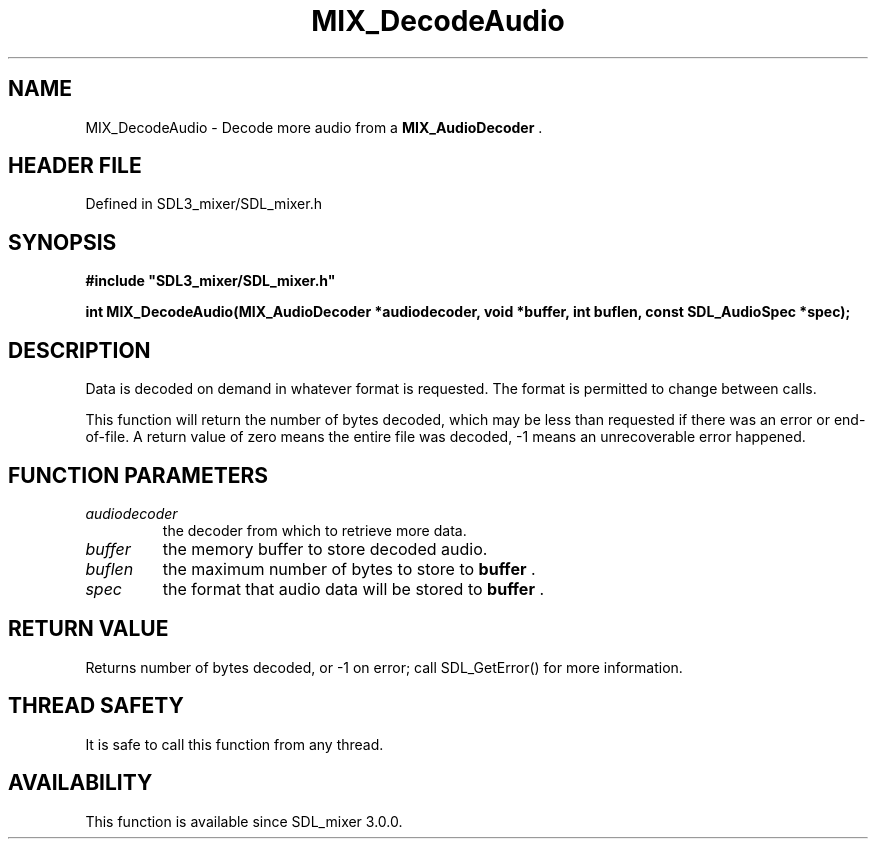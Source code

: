 .\" This manpage content is licensed under Creative Commons
.\"  Attribution 4.0 International (CC BY 4.0)
.\"   https://creativecommons.org/licenses/by/4.0/
.\" This manpage was generated from SDL_mixer's wiki page for MIX_DecodeAudio:
.\"   https://wiki.libsdl.org/SDL3_mixer/MIX_DecodeAudio
.\" Generated with SDL/build-scripts/wikiheaders.pl
.\"  revision 8c516fc
.\" Please report issues in this manpage's content at:
.\"   https://github.com/libsdl-org/sdlwiki/issues/new
.\" Please report issues in the generation of this manpage from the wiki at:
.\"   https://github.com/libsdl-org/SDL/issues/new?title=Misgenerated%20manpage%20for%20MIX_DecodeAudio
.\" SDL_mixer can be found at https://libsdl.org/projects/SDL_mixer/
.de URL
\$2 \(laURL: \$1 \(ra\$3
..
.if \n[.g] .mso www.tmac
.TH MIX_DecodeAudio 3 "SDL_mixer 3.1.0" "SDL_mixer" "SDL_mixer3 FUNCTIONS"
.SH NAME
MIX_DecodeAudio \- Decode more audio from a 
.BR MIX_AudioDecoder
\[char46]
.SH HEADER FILE
Defined in SDL3_mixer/SDL_mixer\[char46]h

.SH SYNOPSIS
.nf
.B #include \(dqSDL3_mixer/SDL_mixer.h\(dq
.PP
.BI "int MIX_DecodeAudio(MIX_AudioDecoder *audiodecoder, void *buffer, int buflen, const SDL_AudioSpec *spec);
.fi
.SH DESCRIPTION
Data is decoded on demand in whatever format is requested\[char46] The format is
permitted to change between calls\[char46]

This function will return the number of bytes decoded, which may be less
than requested if there was an error or end-of-file\[char46] A return value of zero
means the entire file was decoded, -1 means an unrecoverable error
happened\[char46]

.SH FUNCTION PARAMETERS
.TP
.I audiodecoder
the decoder from which to retrieve more data\[char46]
.TP
.I buffer
the memory buffer to store decoded audio\[char46]
.TP
.I buflen
the maximum number of bytes to store to
.BR buffer
\[char46]
.TP
.I spec
the format that audio data will be stored to
.BR buffer
\[char46]
.SH RETURN VALUE
Returns number of bytes decoded, or -1 on error; call SDL_GetError()
for more information\[char46]

.SH THREAD SAFETY
It is safe to call this function from any thread\[char46]

.SH AVAILABILITY
This function is available since SDL_mixer 3\[char46]0\[char46]0\[char46]

